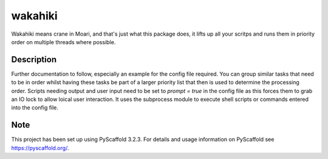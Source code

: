 =======
wakahiki
=======


Wakahiki means crane in Moari, and that's just what this package does,
it lifts up all your scritps and runs them in priority order on
multiple threads where possible.


Description
===========

Further documentation to follow, especially an example for the config
file required. You can group similar tasks that need to be in order
whilst having these tasks be part of a larger priority list that then
is used to determine the processing order. Scripts needing output and
user input need to be set to `prompt = true` in the config file as
this forces them to grab an IO lock to allow loical user interaction.
It uses the subprocess module to execute shell scripts or commands
entered into the config file.


Note
====

This project has been set up using PyScaffold 3.2.3. For details and usage
information on PyScaffold see https://pyscaffold.org/.
